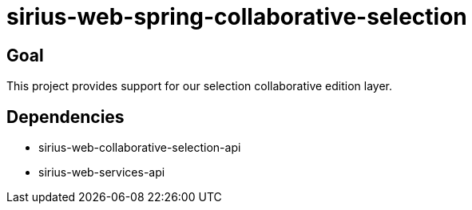 = sirius-web-spring-collaborative-selection

== Goal

This project provides support for our selection collaborative edition layer.

== Dependencies

- sirius-web-collaborative-selection-api
- sirius-web-services-api